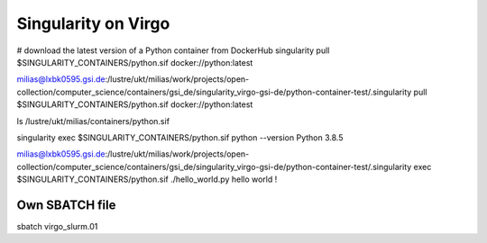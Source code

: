 Singularity on Virgo
====================

# download the latest version of a Python container from DockerHub
singularity pull $SINGULARITY_CONTAINERS/python.sif docker://python:latest

milias@lxbk0595.gsi.de:/lustre/ukt/milias/work/projects/open-collection/computer_science/containers/gsi_de/singularity_virgo-gsi-de/python-container-test/.singularity pull $SINGULARITY_CONTAINERS/python.sif docker://python:latest

ls /lustre/ukt/milias/containers/python.sif 

singularity exec $SINGULARITY_CONTAINERS/python.sif python --version
Python 3.8.5

milias@lxbk0595.gsi.de:/lustre/ukt/milias/work/projects/open-collection/computer_science/containers/gsi_de/singularity_virgo-gsi-de/python-container-test/.singularity exec   $SINGULARITY_CONTAINERS/python.sif ./hello_world.py
hello world !

Own SBATCH file
---------------
sbatch virgo_slurm.01
